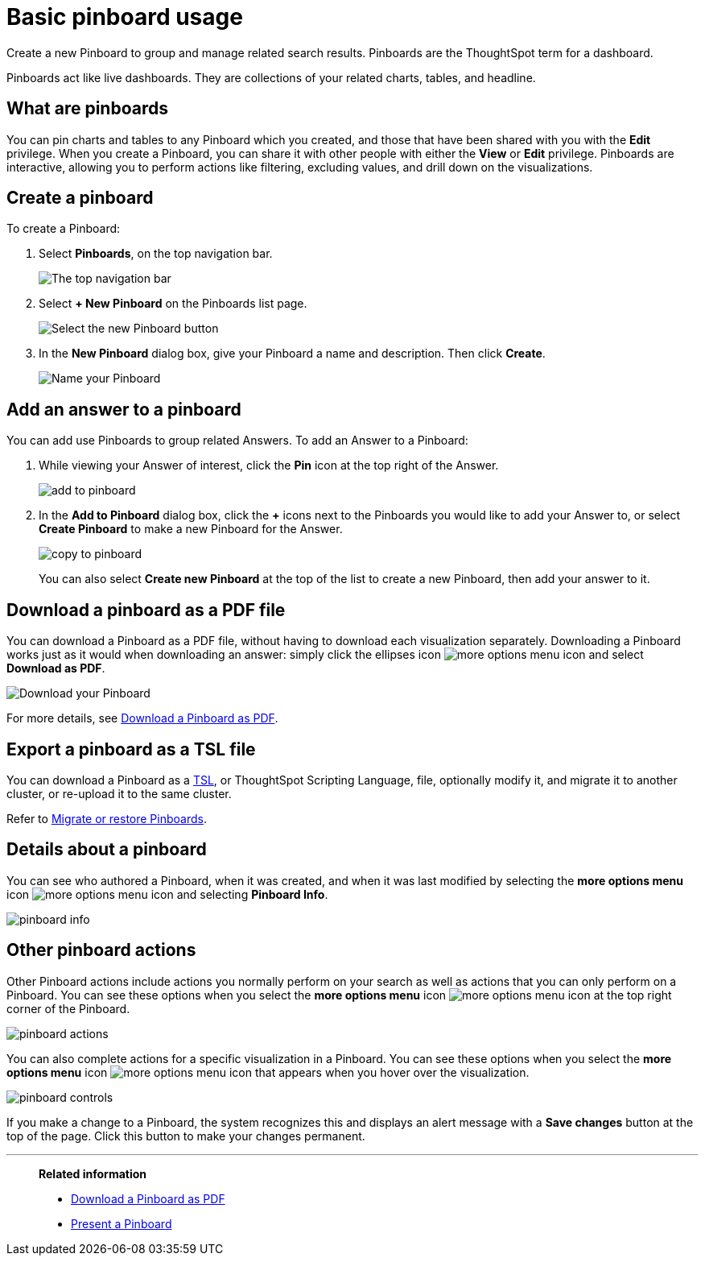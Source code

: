 = Basic pinboard usage
:last_updated: 7/21/2020

Create a new Pinboard to group and manage related search results. Pinboards are the ThoughtSpot term for a dashboard.

Pinboards act like live dashboards.
They are collections of your related charts, tables, and headline.

== What are pinboards

You can pin charts and tables to any Pinboard which you created, and those that have been shared with you with the *Edit* privilege.
When you create a Pinboard, you can share it with other people with either the *View* or *Edit* privilege.
Pinboards are interactive, allowing you to perform actions like filtering, excluding values, and drill down on the visualizations.

[#create-a-pinboard]
== Create a pinboard

To create a Pinboard:

. Select *Pinboards*, on the top navigation bar.
+
image::click-pinboards.png[The top navigation bar]

. Select *+ New Pinboard* on the Pinboards list page.
+
image::add_new_pinboard.png[Select the new Pinboard button]

. In the *New Pinboard* dialog box, give your Pinboard a name and description.
Then click *Create*.
+
image::new_pinboard.png[Name your Pinboard]

[#add-an-answer-to-a-pinboard]
== Add an answer to a pinboard

You can add use Pinboards to group related Answers.
To add an Answer to a Pinboard:

. While viewing your Answer of interest, click the *Pin* icon at the top right of the Answer.
+
image::add_to_pinboard.png[]

. In the *Add to Pinboard* dialog box, click the *+* icons next to the Pinboards you would like to add your Answer to, or select *Create Pinboard* to make a new Pinboard for the Answer.
+
image::copy_to_pinboard.png[]
+
You can also select *Create new Pinboard* at the top of the list to create a new Pinboard, then add your answer to it.

== Download a pinboard as a PDF file

You can download a Pinboard as a PDF file, without having to download each visualization separately.
Downloading a Pinboard works just as it would when downloading an answer: simply click the ellipses icon image:icon-ellipses.png[more options menu icon] and select *Download as PDF*.

image::pinboard-download-pdf.png[Download your Pinboard]

For more details, see xref:download-pinboard-pdf.adoc[Download a Pinboard as PDF].

== Export a pinboard as a TSL file

You can download a Pinboard as a xref:tsl-pinboard.adoc[TSL], or ThoughtSpot Scripting Language, file, optionally modify it, and migrate it to another cluster, or re-upload it to the same cluster.

Refer to xref:scriptability-pinboard.adoc[Migrate or restore Pinboards].

== Details about a pinboard

You can see who authored a Pinboard, when it was created, and when it was last modified by selecting the *more options menu* icon image:icon-ellipses.png[more options menu icon] and selecting *Pinboard Info*.

image::pinboard-info.png[]

== Other pinboard actions

Other Pinboard actions include actions you normally perform on your search as well as actions that you can only perform on a Pinboard.
You can see these options when you select the *more options menu* icon image:icon-ellipses.png[more options menu icon] at the top right corner of the Pinboard.

image::pinboard_actions.png[]

You can also complete actions for a specific visualization in a Pinboard.
You can see these options when you select the *more options menu* icon image:icon-ellipses.png[more options menu icon] that appears when you hover over the visualization.

image::pinboard-controls.png[]

If you make a change to a Pinboard, the system recognizes this and displays an alert message with a *Save changes* button at the top of the page.
Click this button to make your changes permanent.

'''
> **Related information**
>
> * xref:download-pinboard-pdf.adoc[Download a Pinboard as PDF]
> * xref:start-a-slideshow.adoc[Present a Pinboard]

